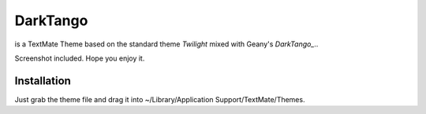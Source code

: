DarkTango
=========

is a TextMate Theme based on the standard theme *Twilight* mixed with Geany's *DarkTango_*..

Screenshot included. Hope you enjoy it.

.. image:: http://github.com/originell/DarkTango/raw/master/screenie.png

Installation
------------

Just grab the theme file and drag it into ~/Library/Application Support/TextMate/Themes.

.. _DarkTango: http://code.google.com/p/geany-dark-scheme/
